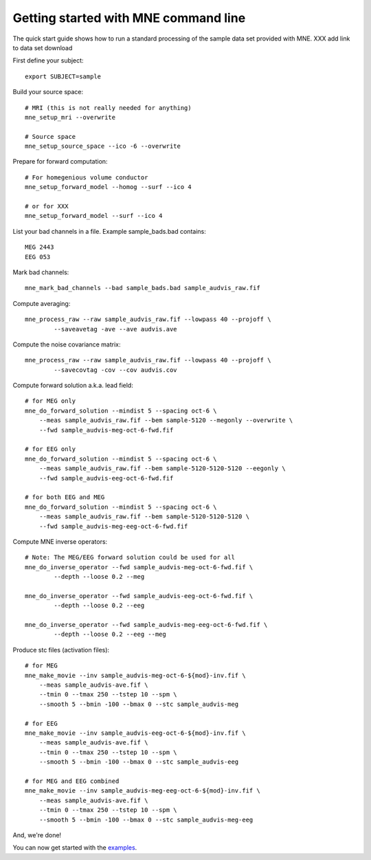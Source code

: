 .. _example_config:

=====================================
Getting started with MNE command line
=====================================

The quick start guide shows how to run a standard processing of the
sample data set provided with MNE. XXX add link to data set download

First define your subject::

    export SUBJECT=sample

Build your source space::

    # MRI (this is not really needed for anything)
    mne_setup_mri --overwrite

    # Source space
    mne_setup_source_space --ico -6 --overwrite

Prepare for forward computation::

    # For homegenious volume conductor
    mne_setup_forward_model --homog --surf --ico 4

    # or for XXX
    mne_setup_forward_model --surf --ico 4

List your bad channels in a file. Example sample_bads.bad contains::

    MEG 2443
    EEG 053

Mark bad channels::

    mne_mark_bad_channels --bad sample_bads.bad sample_audvis_raw.fif

Compute averaging::

    mne_process_raw --raw sample_audvis_raw.fif --lowpass 40 --projoff \
            --saveavetag -ave --ave audvis.ave

Compute the noise covariance matrix::

    mne_process_raw --raw sample_audvis_raw.fif --lowpass 40 --projoff \
            --savecovtag -cov --cov audvis.cov

Compute forward solution a.k.a. lead field::

    # for MEG only
    mne_do_forward_solution --mindist 5 --spacing oct-6 \
        --meas sample_audvis_raw.fif --bem sample-5120 --megonly --overwrite \
        --fwd sample_audvis-meg-oct-6-fwd.fif

    # for EEG only
    mne_do_forward_solution --mindist 5 --spacing oct-6 \
        --meas sample_audvis_raw.fif --bem sample-5120-5120-5120 --eegonly \
        --fwd sample_audvis-eeg-oct-6-fwd.fif

    # for both EEG and MEG
    mne_do_forward_solution --mindist 5 --spacing oct-6 \
        --meas sample_audvis_raw.fif --bem sample-5120-5120-5120 \
        --fwd sample_audvis-meg-eeg-oct-6-fwd.fif

Compute MNE inverse operators::

    # Note: The MEG/EEG forward solution could be used for all
    mne_do_inverse_operator --fwd sample_audvis-meg-oct-6-fwd.fif \
            --depth --loose 0.2 --meg

    mne_do_inverse_operator --fwd sample_audvis-eeg-oct-6-fwd.fif \
            --depth --loose 0.2 --eeg

    mne_do_inverse_operator --fwd sample_audvis-meg-eeg-oct-6-fwd.fif \
            --depth --loose 0.2 --eeg --meg

Produce stc files (activation files)::

    # for MEG
    mne_make_movie --inv sample_audvis-meg-oct-6-${mod}-inv.fif \
        --meas sample_audvis-ave.fif \
        --tmin 0 --tmax 250 --tstep 10 --spm \
        --smooth 5 --bmin -100 --bmax 0 --stc sample_audvis-meg

    # for EEG
    mne_make_movie --inv sample_audvis-eeg-oct-6-${mod}-inv.fif \
        --meas sample_audvis-ave.fif \
        --tmin 0 --tmax 250 --tstep 10 --spm \
        --smooth 5 --bmin -100 --bmax 0 --stc sample_audvis-eeg

    # for MEG and EEG combined
    mne_make_movie --inv sample_audvis-meg-eeg-oct-6-${mod}-inv.fif \
        --meas sample_audvis-ave.fif \
        --tmin 0 --tmax 250 --tstep 10 --spm \
        --smooth 5 --bmin -100 --bmax 0 --stc sample_audvis-meg-eeg

And, we're done!

You can now get started with the `examples <auto_examples/index.html>`_.
